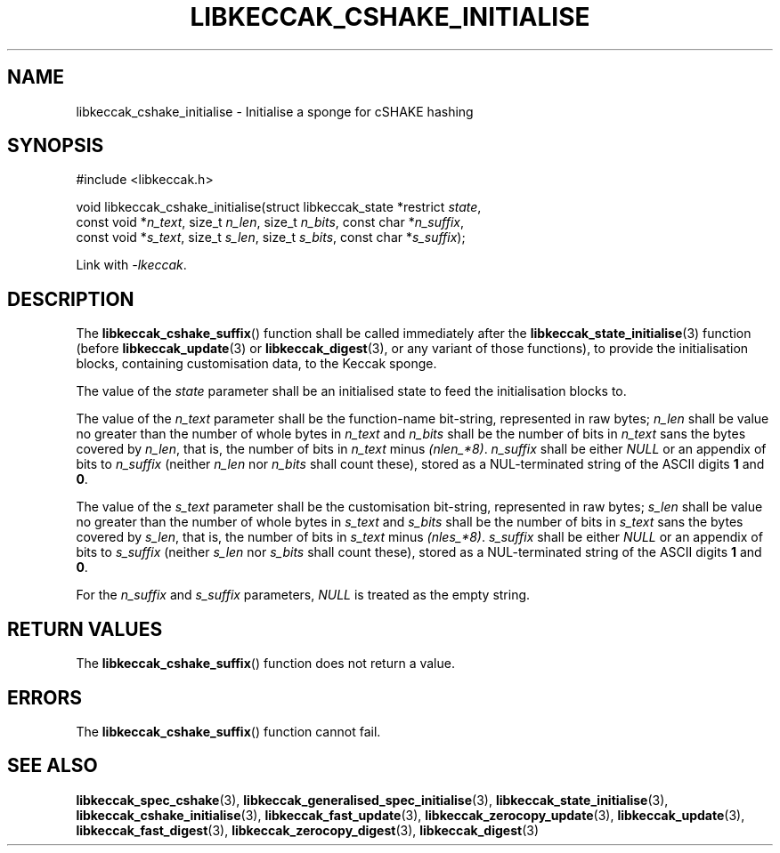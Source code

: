 .TH LIBKECCAK_CSHAKE_INITIALISE 3 LIBKECCAK
.SH NAME
libkeccak_cshake_initialise - Initialise a sponge for cSHAKE hashing
.SH SYNOPSIS
.nf
#include <libkeccak.h>

void libkeccak_cshake_initialise(struct libkeccak_state *restrict \fIstate\fP,
                                 const void *\fIn_text\fP, size_t \fIn_len\fP, size_t \fIn_bits\fP, const char *\fIn_suffix\fP,
                                 const void *\fIs_text\fP, size_t \fIs_len\fP, size_t \fIs_bits\fP, const char *\fIs_suffix\fP);
.fi
.PP
Link with
.IR -lkeccak .
.SH DESCRIPTION
The
.BR libkeccak_cshake_suffix ()
function shall be called immediately
after the
.BR libkeccak_state_initialise (3)
function (before
.BR libkeccak_update (3)
or
.BR libkeccak_digest (3),
or any variant of those functions),
to provide the initialisation blocks,
containing customisation data, to the
Keccak sponge.
.PP
The value of the
.I state
parameter shall be an initialised state
to feed the initialisation blocks to.
.PP
The value of the
.I n_text
parameter shall be the function-name
bit-string, represented in raw bytes;
.I n_len
shall be value no greater than the
number of whole bytes in
.I n_text
and
.I n_bits
shall be the number of bits in
.I n_text
sans the bytes covered by
.IR n_len ,
that is, the number of bits in
.I n_text
minus
.IR (nlen_*8) .
.I n_suffix
shall be either
.I NULL
or an appendix of bits to
.I n_suffix
(neither
.I n_len
nor
.I n_bits
shall count these), stored as a NUL-terminated
string of the ASCII digits
.B 1
and
.BR 0 .
.PP
The value of the
.I s_text
parameter shall be the customisation
bit-string, represented in raw bytes;
.I s_len
shall be value no greater than the
number of whole bytes in
.I s_text
and
.I s_bits
shall be the number of bits in
.I s_text
sans the bytes covered by
.IR s_len ,
that is, the number of bits in
.I s_text
minus
.IR (nles_*8) .
.I s_suffix
shall be either
.I NULL
or an appendix of bits to
.I s_suffix
(neither
.I s_len
nor
.I s_bits
shall count these), stored as a NUL-terminated
string of the ASCII digits
.B 1
and
.BR 0 .
.PP
For the
.I n_suffix
and
.I s_suffix
parameters,
.I NULL
is treated as the empty string.
.SH RETURN VALUES
The
.BR libkeccak_cshake_suffix ()
function does not return a value.
.SH ERRORS
The
.BR libkeccak_cshake_suffix ()
function cannot fail.
.SH SEE ALSO
.BR libkeccak_spec_cshake (3),
.BR libkeccak_generalised_spec_initialise (3),
.BR libkeccak_state_initialise (3),
.BR libkeccak_cshake_initialise (3),
.BR libkeccak_fast_update (3),
.BR libkeccak_zerocopy_update (3),
.BR libkeccak_update (3),
.BR libkeccak_fast_digest (3),
.BR libkeccak_zerocopy_digest (3),
.BR libkeccak_digest (3)
